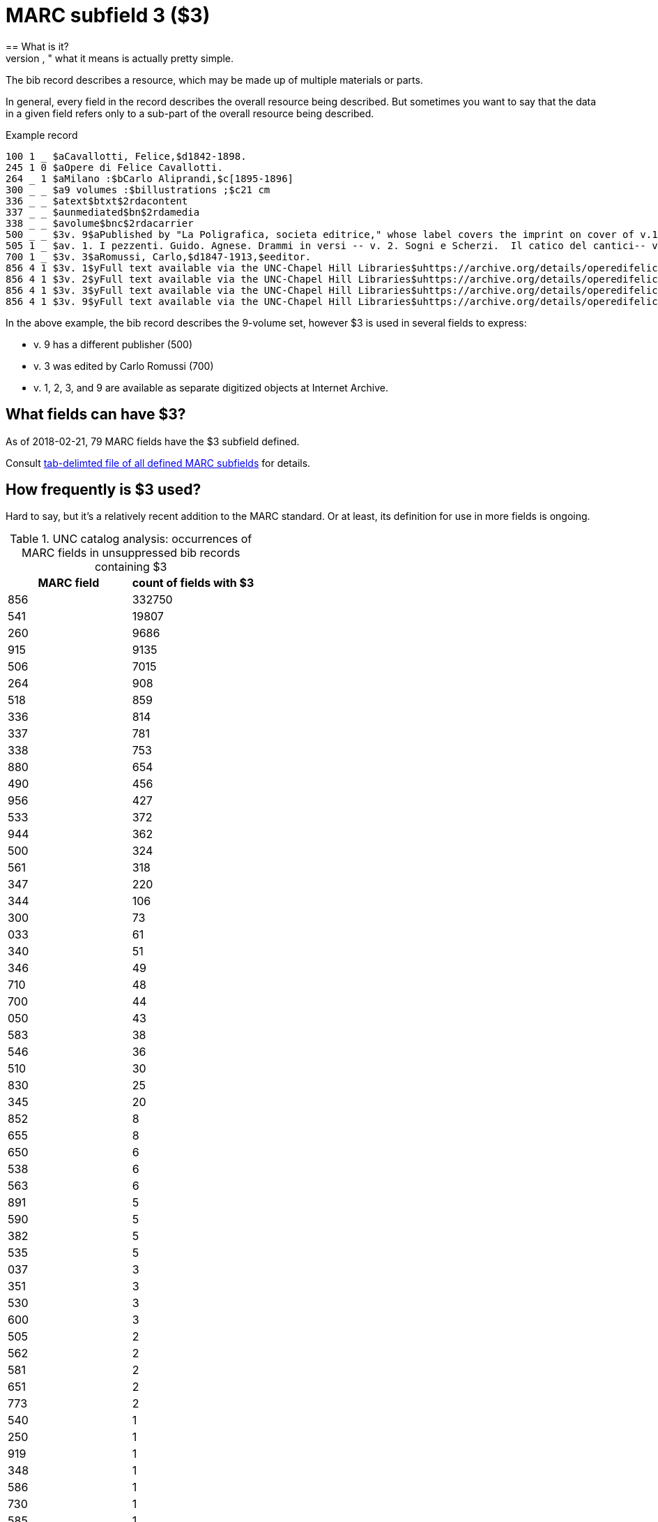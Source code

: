 = MARC subfield 3 ($3)
== What is it?
Cryptically named "Materials Specified," what it means is actually pretty simple.

The bib record describes a resource, which may be made up of multiple materials or parts.

In general, every field in the record describes the overall resource being described. But sometimes you want to say that the data in a given field refers only to a sub-part of the overall resource being described.

.Example record
-------
100 1 _ $aCavallotti, Felice,$d1842-1898.
245 1 0 $aOpere di Felice Cavallotti.
264 _ 1 $aMilano :$bCarlo Aliprandi,$c[1895-1896]
300 _ _ $a9 volumes :$billustrations ;$c21 cm
336 _ _ $atext$btxt$2rdacontent
337 _ _ $aunmediated$bn$2rdamedia
338 _ _ $avolume$bnc$2rdacarrier
500 _ _ $3v. 9$aPublished by "La Poligrafica, societa editrice," whose label covers the imprint on cover of v.1-3, 5, 7-8.
505 1 _ $av. 1. I pezzenti. Guido. Agnese. Drammi in versi -- v. 2. Sogni e Scherzi.  Il catico del cantici-- v. 3. Battaglie. Canzoni, giambi e ballate. Due popoli. Lamarcia de Leonida. Körner. Tirteo -- -- [v. 9.] Fra tombe e monumenti / scelti e ordinati per cura di Carlo Romussi, per cura del medesimo
700 1 _ $3v. 3$aRomussi, Carlo,$d1847-1913,$eeditor.
856 4 1 $3v. 1$yFull text available via the UNC-Chapel Hill Libraries$uhttps://archive.org/details/operedifelicecav01cava
856 4 1 $3v. 2$yFull text available via the UNC-Chapel Hill Libraries$uhttps://archive.org/details/operedifelicecav02cava
856 4 1 $3v. 3$yFull text available via the UNC-Chapel Hill Libraries$uhttps://archive.org/details/operedifelicecav03cava
856 4 1 $3v. 9$yFull text available via the UNC-Chapel Hill Libraries$uhttps://archive.org/details/operedifelicecav09cava
-------

In the above example, the bib record describes the 9-volume set, however $3 is used in several fields to express:

- v. 9 has a different publisher (500)
- v. 3 was edited by Carlo Romussi (700)
- v. 1, 2, 3, and 9 are available as separate digitized objects at Internet Archive.

== What fields can have $3?

As of 2018-02-21, 79 MARC fields have the $3 subfield defined.

Consult https://github.com/trln/data-documentation/blob/master/marc/_marc_bib_subfields.tsv[tab-delimted file of all defined MARC subfields] for details.

== How frequently is $3 used?
Hard to say, but it's a relatively recent addition to the MARC standard. Or at least, its definition for use in more fields is ongoing.

.UNC catalog analysis: occurrences of MARC fields in unsuppressed bib records containing $3
|===
|MARC field |count of fields with $3

|856
|332750

|541
|19807

|260
|9686

|915
|9135

|506
|7015

|264
|908

|518
|859

|336
|814

|337
|781

|338
|753

|880
|654

|490
|456

|956
|427

|533
|372

|944
|362

|500
|324

|561
|318

|347
|220

|344
|106

|300
|73

|033
|61

|340
|51

|346
|49

|710
|48

|700
|44

|050
|43

|583
|38

|546
|36

|510
|30

|830
|25

|345
|20

|852
|8

|655
|8

|650
|6

|538
|6

|563
|6

|891
|5

|590
|5

|382
|5

|535
|5

|037
|3

|351
|3

|530
|3

|600
|3

|505
|2

|562
|2

|581
|2

|651
|2

|773
|2

|540
|1

|250
|1

|919
|1

|348
|1

|586
|1

|730
|1

|585
|1

|020
|1

|===


== What to do with $3 data
*To exclude $3 would render the statements made by $3-bearing fields false in the context of the overall record.*

Therefore, if $3 is present, in almost all cases, it should be treated like a label. That means, ideallyfootnote:[In Kristina\'s opinion, anyway.] the $3 value is:

- shown at beginning of field display, regardless of where it appears in the underlying data.
- visually distinguished from rest of field in some way
- NOT indexed as part of field


My suggestion would be to have a macro or subroutine or something `get_sf3_label` that can be called when necessary during field processing.

This would clean up punctuation from around the value and make sure the value ends in a colon.footnote:[This is necessary because our ILSs and catalogs have not kept up with changes in MARC practice so catalogers have ended up hard-coding a lot of non-prescribed punctuation in fields like $3 (which should be provided by the system) in order for end-user display to look nice]

I can spec out the details of punctuation cleanup, etc. later.

[WARNING]
.$3 is not always a label
=====================================================================
In at least one field (541), $3 is used in such a way (at least in UNC data) that it doesn't really work as a label for the field.

We should be able to specify for a given field that $3 not be treated as a label.
=====================================================================

